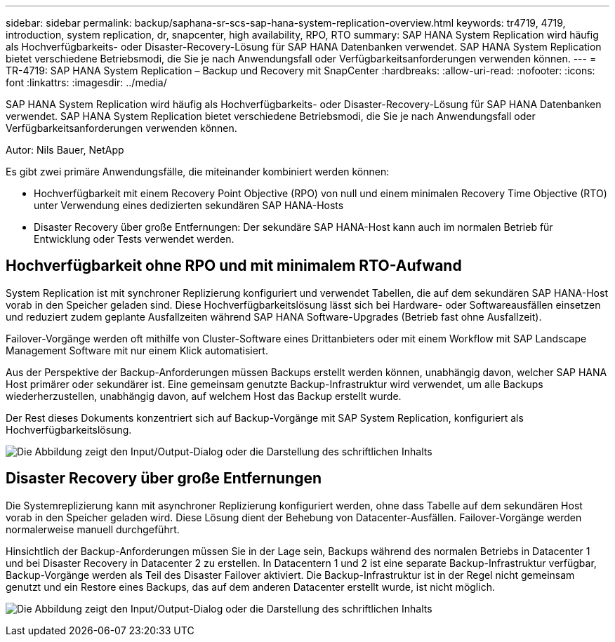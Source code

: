 ---
sidebar: sidebar 
permalink: backup/saphana-sr-scs-sap-hana-system-replication-overview.html 
keywords: tr4719, 4719, introduction, system replication, dr, snapcenter, high availability, RPO, RTO 
summary: SAP HANA System Replication wird häufig als Hochverfügbarkeits- oder Disaster-Recovery-Lösung für SAP HANA Datenbanken verwendet. SAP HANA System Replication bietet verschiedene Betriebsmodi, die Sie je nach Anwendungsfall oder Verfügbarkeitsanforderungen verwenden können. 
---
= TR-4719: SAP HANA System Replication – Backup und Recovery mit SnapCenter
:hardbreaks:
:allow-uri-read: 
:nofooter: 
:icons: font
:linkattrs: 
:imagesdir: ../media/


[role="lead"]
SAP HANA System Replication wird häufig als Hochverfügbarkeits- oder Disaster-Recovery-Lösung für SAP HANA Datenbanken verwendet. SAP HANA System Replication bietet verschiedene Betriebsmodi, die Sie je nach Anwendungsfall oder Verfügbarkeitsanforderungen verwenden können.

Autor: Nils Bauer, NetApp

Es gibt zwei primäre Anwendungsfälle, die miteinander kombiniert werden können:

* Hochverfügbarkeit mit einem Recovery Point Objective (RPO) von null und einem minimalen Recovery Time Objective (RTO) unter Verwendung eines dedizierten sekundären SAP HANA-Hosts
* Disaster Recovery über große Entfernungen: Der sekundäre SAP HANA-Host kann auch im normalen Betrieb für Entwicklung oder Tests verwendet werden.




== Hochverfügbarkeit ohne RPO und mit minimalem RTO-Aufwand

System Replication ist mit synchroner Replizierung konfiguriert und verwendet Tabellen, die auf dem sekundären SAP HANA-Host vorab in den Speicher geladen sind. Diese Hochverfügbarkeitslösung lässt sich bei Hardware- oder Softwareausfällen einsetzen und reduziert zudem geplante Ausfallzeiten während SAP HANA Software-Upgrades (Betrieb fast ohne Ausfallzeit).

Failover-Vorgänge werden oft mithilfe von Cluster-Software eines Drittanbieters oder mit einem Workflow mit SAP Landscape Management Software mit nur einem Klick automatisiert.

Aus der Perspektive der Backup-Anforderungen müssen Backups erstellt werden können, unabhängig davon, welcher SAP HANA Host primärer oder sekundärer ist. Eine gemeinsam genutzte Backup-Infrastruktur wird verwendet, um alle Backups wiederherzustellen, unabhängig davon, auf welchem Host das Backup erstellt wurde.

Der Rest dieses Dokuments konzentriert sich auf Backup-Vorgänge mit SAP System Replication, konfiguriert als Hochverfügbarkeitslösung.

image:saphana-sr-scs-image1.png["Die Abbildung zeigt den Input/Output-Dialog oder die Darstellung des schriftlichen Inhalts"]



== Disaster Recovery über große Entfernungen

Die Systemreplizierung kann mit asynchroner Replizierung konfiguriert werden, ohne dass Tabelle auf dem sekundären Host vorab in den Speicher geladen wird. Diese Lösung dient der Behebung von Datacenter-Ausfällen. Failover-Vorgänge werden normalerweise manuell durchgeführt.

Hinsichtlich der Backup-Anforderungen müssen Sie in der Lage sein, Backups während des normalen Betriebs in Datacenter 1 und bei Disaster Recovery in Datacenter 2 zu erstellen. In Datacentern 1 und 2 ist eine separate Backup-Infrastruktur verfügbar, Backup-Vorgänge werden als Teil des Disaster Failover aktiviert. Die Backup-Infrastruktur ist in der Regel nicht gemeinsam genutzt und ein Restore eines Backups, das auf dem anderen Datacenter erstellt wurde, ist nicht möglich.

image:saphana-sr-scs-image2.png["Die Abbildung zeigt den Input/Output-Dialog oder die Darstellung des schriftlichen Inhalts"]
